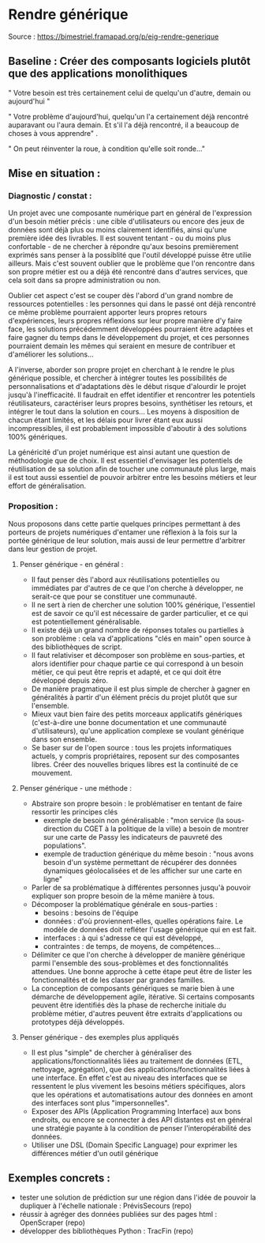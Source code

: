 * Rendre générique

Source : [[https://bimestriel.framapad.org/p/eig-rendre-generique]]


** Baseline : Créer des composants logiciels plutôt que des applications monolithiques

    " Votre besoin est très certainement celui de quelqu'un d'autre, demain ou aujourd'hui "

    " Votre problème d'aujourd'hui, quelqu'un l'a certainement déjà rencontré auparavant ou l'aura demain. Et s'il l'a déjà rencontré, il a beaucoup de choses à vous apprendre" . 

    " On peut réinventer la roue, à condition qu'elle soit ronde..."


** Mise en situation : 

*** Diagnostic / constat : 

    Un projet avec une composante numérique part en général de l'expression d'un besoin métier précis : une cible d'utilisateurs ou encore des jeux de données sont déjà plus ou moins clairement identifiés, ainsi qu'une première idée des livrables. Il est souvent tentant - ou du moins plus confortable - de ne chercher à répondre qu'aux besoins premièrement exprimés sans penser à la possiblité que l'outil développé puisse être utilie ailleurs. Mais c'est souvent oublier que le problème que l'on rencontre dans son propre métier est ou a déjà été rencontré dans d'autres services, que cela soit dans sa propre administration ou non. 

    Oublier cet aspect c'est se couper dès l'abord d'un grand nombre de ressources potentielles : les personnes qui dans le passé ont déjà rencontré ce même problème pourraient apporter leurs propres retours d'expériences, leurs propres réflexions sur leur propre manière d'y faire face, les solutions précédemment développées pourraient être adaptées et faire gagner du temps dans le développement du projet, et ces personnes pourraient demain les mêmes qui seraient en mesure de contribuer et d'améliorer les solutions...

    A l'inverse, aborder son propre projet en cherchant à le rendre le plus générique possible, et chercher à intégrer toutes les possibilités de personnalisations et d'adaptations dès le début risque d'alourdir le projet jusqu'à l'inefficacité. Il faudrait en effet identifier et rencontrer les potentiels réutilisateurs, caractériser leurs propres besoins, synthétiser les retours, et intégrer le tout dans la solution en cours... Les moyens à disposition de chacun étant limités, et les délais pour livrer étant eux aussi incompressibles, il est probablement impossible d'aboutir à des solutions 100% génériques.

    La généricité d'un projet numérique est ainsi autant une question de méthodologie que de choix. Il est essentiel d'envisager les potentiels de réutilisation de sa solution afin de toucher une communauté plus large, mais il est tout aussi essentiel de pouvoir arbitrer entre les besoins métiers et leur effort de généralisation.


*** Proposition :

    Nous proposons dans cette partie quelques principes permettant à des porteurs de projets numériques d'entamer une réflexion à la fois sur la portée générique de leur solution, mais aussi de leur permettre d'arbitrer dans leur gestion de projet. 


**** Penser générique - en général : 
    - Il faut penser dès l'abord aux réutilisations potentielles ou immédiates par d'autres de ce que l'on cherche à développer, ne serait-ce que pour se constituer une communauté.
    - Il ne sert à rien de chercher une solution 100% générique, l'essentiel est de savoir ce qu'il est nécessaire de garder particulier, et ce qui est potentiellement généralisable. 
    - Il existe déjà un grand nombre de réponses totales ou partielles à son problème : cela va d'applications "clés en main" open source à des bibliothèques de script. 
    - Il faut relativiser et décomposer son problème en sous-parties, et alors identifier pour chaque partie ce qui correspond à un besoin métier, ce qui peut être repris et adapté, et ce qui doit être développé depuis zéro.
    - De manière pragmatique il est plus simple de chercher à gagner en généralités à partir d'un élément précis du projet plutôt que sur l'ensemble. 
    - Mieux vaut bien faire des petits morceaux applicatifs génériques (c'est-à-dire une bonne documentation et une communauté d'utilisateurs), qu'une application complexe se voulant générique dans son ensemble. 
    - Se baser sur de l'open source : tous les projets informatiques actuels, y compris propriétaires, reposent sur des composantes libres. Créer des nouvelles briques libres est la continuité de ce mouvement.


**** Penser générique - une méthode : 

    - Abstraire son propre besoin : le problématiser en tentant de faire ressortir les principes clés
      - exemple de besoin non généralisable : "mon service (la sous-direction du CGET à la politique de la ville) a besoin de montrer sur une carte de Passy les indicateurs de pauvreté des populations". 
      - exemple de traduction générique du même besoin : "nous avons besoin d'un système permettant de récupérer des données dynamiques géolocalisées et de les afficher sur une carte en ligne"
    
    - Parler de sa problématique à différentes personnes jusqu'à pouvoir expliquer son propre besoin de la même manière à tous.
    - Décomposer la problématique générale en sous-parties : 
        - besoins : besoins de l'équipe
        - données : d'où proviennent-elles, quelles opérations faire. Le modèle de données doit refléter l'usage générique qui en est fait.
        - interfaces : à qui s'adresse ce qui est développé, 
        - contraintes : de temps, de moyens, de compétences...
    - Délimiter ce que l'on cherche à développer de manière générique parmi l'ensemble des sous-problèmes et des fonctionnalités attendues. Une bonne approche à cette étape peut être de lister les fonctionnalités et de les classer par grandes familles. 
    - La conception de composants génériques se marie bien à une démarche de développement agile, itérative. Si certains composants peuvent être identifiés dès la phase de recherche initiale du problème métier, d'autres peuvent être extraits d'applications ou prototypes déjà développés.


**** Penser générique - des exemples plus appliqués

    - Il est plus "simple" de chercher à généraliser des applications/fonctionnalités liées au traitement de données (ETL, nettoyage, agrégation), que des applications/fonctionnalités liées à une interface. En effet c'est au niveau des interfaces que se ressentent le plus vivement les besoins métiers spécifiques, alors que les opérations et automatisations autour des données en amont des interfaces sont plus "impersonnelles".
    - Exposer des APIs (Application Programming Interface) aux bons endroits, ou encore se connecter à des API distantes est en général une stratégie payante à la condition de penser l'interopérabilité des données. 
    - Utiliser une DSL (Domain Specific Language) pour exprimer les différences métier d'un outil générique



** Exemples concrets : 

    - tester une solution de prédiction sur une région dans l'idée de pouvoir la dupliquer à l'échelle nationale : PrévisSecours (repo)
    - réussir à agréger des données publiées sur des pages html : OpenScraper (repo)
    - développer des bibliothèques Python : TracFin (repo)


